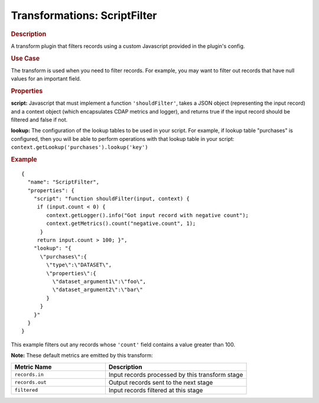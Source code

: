 .. meta::
    :author: Cask Data, Inc.
    :copyright: Copyright © 2015 Cask Data, Inc.

.. _included-apps-etl-plugins-transformations-scriptfilter:

===============================
Transformations: ScriptFilter
===============================

.. rubric:: Description

A transform plugin that filters records using a custom Javascript provided in the plugin's config.

.. rubric:: Use Case

The transform is used when you need to filter records. For example, you may want to filter
out records that have null values for an important field.

.. rubric:: Properties

**script:** Javascript that must implement a function ``'shouldFilter'``, takes a
JSON object (representing the input record) and a context object (which encapsulates CDAP metrics and logger),
and returns true if the input record should be filtered and false if not.

**lookup:** The configuration of the lookup tables to be used in your script.
For example, if lookup table "purchases" is configured, then you will be able to perform
operations with that lookup table in your script: ``context.getLookup('purchases').lookup('key')``

.. rubric:: Example

::

  {
    "name": "ScriptFilter",
    "properties": {
      "script": "function shouldFilter(input, context) {
       if (input.count < 0) {
          context.getLogger().info("Got input record with negative count");
          context.getMetrics().count("negative.count", 1);
        }
       return input.count > 100; }",
      "lookup": "{
        \"purchases\":{
          \"type\":\"DATASET\",
          \"properties\":{
            \"dataset_argument1\":\"foo\",
            \"dataset_argument2\":\"bar\"
          }
        }
      }"
    }
  }

This example filters out any records whose ``'count'`` field contains a value greater than 100.

**Note:** These default metrics are emitted by this transform:

.. csv-table::
   :header: "Metric Name","Description"
   :widths: 40,60

   "``records.in``","Input records processed by this transform stage"
   "``records.out``","Output records sent to the next stage"
   "``filtered``","Input records filtered at this stage"
